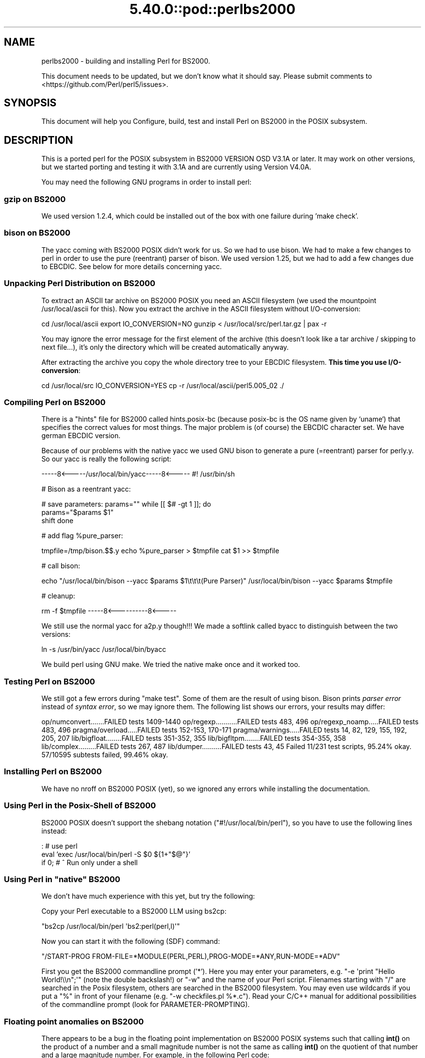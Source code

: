 .\" Automatically generated by Pod::Man 5.0102 (Pod::Simple 3.45)
.\"
.\" Standard preamble:
.\" ========================================================================
.de Sp \" Vertical space (when we can't use .PP)
.if t .sp .5v
.if n .sp
..
.de Vb \" Begin verbatim text
.ft CW
.nf
.ne \\$1
..
.de Ve \" End verbatim text
.ft R
.fi
..
.\" \*(C` and \*(C' are quotes in nroff, nothing in troff, for use with C<>.
.ie n \{\
.    ds C` ""
.    ds C' ""
'br\}
.el\{\
.    ds C`
.    ds C'
'br\}
.\"
.\" Escape single quotes in literal strings from groff's Unicode transform.
.ie \n(.g .ds Aq \(aq
.el       .ds Aq '
.\"
.\" If the F register is >0, we'll generate index entries on stderr for
.\" titles (.TH), headers (.SH), subsections (.SS), items (.Ip), and index
.\" entries marked with X<> in POD.  Of course, you'll have to process the
.\" output yourself in some meaningful fashion.
.\"
.\" Avoid warning from groff about undefined register 'F'.
.de IX
..
.nr rF 0
.if \n(.g .if rF .nr rF 1
.if (\n(rF:(\n(.g==0)) \{\
.    if \nF \{\
.        de IX
.        tm Index:\\$1\t\\n%\t"\\$2"
..
.        if !\nF==2 \{\
.            nr % 0
.            nr F 2
.        \}
.    \}
.\}
.rr rF
.\" ========================================================================
.\"
.IX Title "5.40.0::pod::perlbs2000 3"
.TH 5.40.0::pod::perlbs2000 3 2024-12-13 "perl v5.40.0" "Perl Programmers Reference Guide"
.\" For nroff, turn off justification.  Always turn off hyphenation; it makes
.\" way too many mistakes in technical documents.
.if n .ad l
.nh
.SH NAME
perlbs2000 \- building and installing Perl for BS2000.
.PP
This document needs to be updated, but we don't know what it should say.
Please submit comments to <https://github.com/Perl/perl5/issues>.
.SH SYNOPSIS
.IX Header "SYNOPSIS"
This document will help you Configure, build, test and install Perl
on BS2000 in the POSIX subsystem.
.SH DESCRIPTION
.IX Header "DESCRIPTION"
This is a ported perl for the POSIX subsystem in BS2000 VERSION OSD
V3.1A or later.  It may work on other versions, but we started porting
and testing it with 3.1A and are currently using Version V4.0A.
.PP
You may need the following GNU programs in order to install perl:
.SS "gzip on BS2000"
.IX Subsection "gzip on BS2000"
We used version 1.2.4, which could be installed out of the box with
one failure during 'make check'.
.SS "bison on BS2000"
.IX Subsection "bison on BS2000"
The yacc coming with BS2000 POSIX didn't work for us.  So we had to
use bison.  We had to make a few changes to perl in order to use the
pure (reentrant) parser of bison.  We used version 1.25, but we had to
add a few changes due to EBCDIC.  See below for more details
concerning yacc.
.SS "Unpacking Perl Distribution on BS2000"
.IX Subsection "Unpacking Perl Distribution on BS2000"
To extract an ASCII tar archive on BS2000 POSIX you need an ASCII
filesystem (we used the mountpoint /usr/local/ascii for this).  Now
you extract the archive in the ASCII filesystem without
I/O\-conversion:
.PP
cd /usr/local/ascii
export IO_CONVERSION=NO
gunzip < /usr/local/src/perl.tar.gz | pax \-r
.PP
You may ignore the error message for the first element of the archive
(this doesn't look like a tar archive / skipping to next file...),
it's only the directory which will be created automatically anyway.
.PP
After extracting the archive you copy the whole directory tree to your
EBCDIC filesystem.  \fBThis time you use I/O\-conversion\fR:
.PP
cd /usr/local/src
IO_CONVERSION=YES
cp \-r /usr/local/ascii/perl5.005_02 ./
.SS "Compiling Perl on BS2000"
.IX Subsection "Compiling Perl on BS2000"
There is a "hints" file for BS2000 called hints.posix\-bc (because
posix-bc is the OS name given by `uname`) that specifies the correct
values for most things.  The major problem is (of course) the EBCDIC
character set.  We have german EBCDIC version.
.PP
Because of our problems with the native yacc we used GNU bison to
generate a pure (=reentrant) parser for perly.y.  So our yacc is
really the following script:
.PP
\&\-\-\-\-\-8<\-\-\-\-\-/usr/local/bin/yacc\-\-\-\-\-8<\-\-\-\-\-
#! /usr/bin/sh
.PP
# Bison as a reentrant yacc:
.PP
# save parameters:
params=""
while [[ $# \-gt 1 ]]; do
    params="$params \f(CW$1\fR"
    shift
done
.PP
# add flag \f(CW%pure_parser:\fR
.PP
tmpfile=/tmp/bison.$$.y
echo \f(CW%pure_parser\fR > \f(CW$tmpfile\fR
cat \f(CW$1\fR >> \f(CW$tmpfile\fR
.PP
# call bison:
.PP
echo "/usr/local/bin/bison \-\-yacc \f(CW$params\fR \f(CW$1\fR\et\et\et(Pure Parser)"
/usr/local/bin/bison \-\-yacc \f(CW$params\fR \f(CW$tmpfile\fR
.PP
# cleanup:
.PP
rm \-f \f(CW$tmpfile\fR
\&\-\-\-\-\-8<\-\-\-\-\-\-\-\-\-\-8<\-\-\-\-\-
.PP
We still use the normal yacc for a2p.y though!!!  We made a softlink
called byacc to distinguish between the two versions:
.PP
ln \-s /usr/bin/yacc /usr/local/bin/byacc
.PP
We build perl using GNU make.  We tried the native make once and it
worked too.
.SS "Testing Perl on BS2000"
.IX Subsection "Testing Perl on BS2000"
We still got a few errors during \f(CW\*(C`make test\*(C'\fR.  Some of them are the
result of using bison.  Bison prints \fIparser error\fR instead of \fIsyntax
error\fR, so we may ignore them.  The following list shows
our errors, your results may differ:
.PP
op/numconvert.......FAILED tests 1409\-1440
op/regexp...........FAILED tests 483, 496
op/regexp_noamp.....FAILED tests 483, 496
pragma/overload.....FAILED tests 152\-153, 170\-171
pragma/warnings.....FAILED tests 14, 82, 129, 155, 192, 205, 207
lib/bigfloat........FAILED tests 351\-352, 355
lib/bigfltpm........FAILED tests 354\-355, 358
lib/complex.........FAILED tests 267, 487
lib/dumper..........FAILED tests 43, 45
Failed 11/231 test scripts, 95.24% okay. 57/10595 subtests failed, 99.46% okay.
.SS "Installing Perl on BS2000"
.IX Subsection "Installing Perl on BS2000"
We have no nroff on BS2000 POSIX (yet), so we ignored any errors while
installing the documentation.
.SS "Using Perl in the Posix-Shell of BS2000"
.IX Subsection "Using Perl in the Posix-Shell of BS2000"
BS2000 POSIX doesn't support the shebang notation
(\f(CW\*(C`#!/usr/local/bin/perl\*(C'\fR), so you have to use the following lines
instead:
.PP
: # use perl
    eval 'exec /usr/local/bin/perl \-S \f(CW$0\fR ${1+"$@"}'
        if 0; # ^ Run only under a shell
.SS "Using Perl in ""native"" BS2000"
.IX Subsection "Using Perl in ""native"" BS2000"
We don't have much experience with this yet, but try the following:
.PP
Copy your Perl executable to a BS2000 LLM using bs2cp:
.PP
\&\f(CW\*(C`bs2cp /usr/local/bin/perl \*(Aqbs2:perl(perl,l)\*(Aq\*(C'\fR
.PP
Now you can start it with the following (SDF) command:
.PP
\&\f(CW\*(C`/START\-PROG FROM\-FILE=*MODULE(PERL,PERL),PROG\-MODE=*ANY,RUN\-MODE=*ADV\*(C'\fR
.PP
First you get the BS2000 commandline prompt ('*').  Here you may enter
your parameters, e.g. \f(CW\*(C`\-e \*(Aqprint "Hello World!\e\en";\*(Aq\*(C'\fR (note the
double backslash!) or \f(CW\*(C`\-w\*(C'\fR and the name of your Perl script.
Filenames starting with \f(CW\*(C`/\*(C'\fR are searched in the Posix filesystem,
others are searched in the BS2000 filesystem.  You may even use
wildcards if you put a \f(CW\*(C`%\*(C'\fR in front of your filename (e.g. \f(CW\*(C`\-w
checkfiles.pl %*.c\*(C'\fR).  Read your C/C++ manual for additional
possibilities of the commandline prompt (look for
PARAMETER-PROMPTING).
.SS "Floating point anomalies on BS2000"
.IX Subsection "Floating point anomalies on BS2000"
There appears to be a bug in the floating point implementation on BS2000 POSIX
systems such that calling \fBint()\fR on the product of a number and a small
magnitude number is not the same as calling \fBint()\fR on the quotient of
that number and a large magnitude number.  For example, in the following
Perl code:
.PP
.Vb 4
\&    my $x = 100000.0;
\&    my $y = int($x * 1e\-5) * 1e5; # \*(Aq0\*(Aq
\&    my $z = int($x / 1e+5) * 1e5;  # \*(Aq100000\*(Aq
\&    print "\e$y is $y and \e$z is $z\en"; # $y is 0 and $z is 100000
.Ve
.PP
Although one would expect the quantities \f(CW$y\fR and \f(CW$z\fR to be the same and equal
to 100000 they will differ and instead will be 0 and 100000 respectively.
.SS "Using PerlIO and different encodings on ASCII and EBCDIC partitions"
.IX Subsection "Using PerlIO and different encodings on ASCII and EBCDIC partitions"
Since version 5.8 Perl uses the new PerlIO on BS2000.  This enables
you using different encodings per IO channel.  For example you may use
.PP
.Vb 9
\&    use Encode;
\&    open($f, ">:encoding(ascii)", "test.ascii");
\&    print $f "Hello World!\en";
\&    open($f, ">:encoding(posix\-bc)", "test.ebcdic");
\&    print $f "Hello World!\en";
\&    open($f, ">:encoding(latin1)", "test.latin1");
\&    print $f "Hello World!\en";
\&    open($f, ">:encoding(utf8)", "test.utf8");
\&    print $f "Hello World!\en";
.Ve
.PP
to get two files containing "Hello World!\en" in ASCII, EBCDIC, ISO
Latin\-1 (in this example identical to ASCII) respective UTF-EBCDIC (in
this example identical to normal EBCDIC).  See the documentation of
Encode::PerlIO for details.
.PP
As the PerlIO layer uses raw IO internally, all this totally ignores
the type of your filesystem (ASCII or EBCDIC) and the IO_CONVERSION
environment variable.  If you want to get the old behavior, that the
BS2000 IO functions determine conversion depending on the filesystem
PerlIO still is your friend.  You use IO_CONVERSION as usual and tell
Perl, that it should use the native IO layer:
.PP
.Vb 2
\&    export IO_CONVERSION=YES
\&    export PERLIO=stdio
.Ve
.PP
Now your IO would be ASCII on ASCII partitions and EBCDIC on EBCDIC
partitions.  See the documentation of PerlIO (without \f(CW\*(C`Encode::\*(C'\fR!)
for further possibilities.
.SH AUTHORS
.IX Header "AUTHORS"
Thomas Dorner
.SH "SEE ALSO"
.IX Header "SEE ALSO"
INSTALL, perlport.
.SS "Mailing list"
.IX Subsection "Mailing list"
If you are interested in the z/OS (formerly known as OS/390)
and POSIX-BC (BS2000) ports of Perl then see the perl-mvs mailing list.
To subscribe, send an empty message to perl\-mvs\-subscribe@perl.org.
.PP
See also:
.PP
.Vb 1
\&    https://lists.perl.org/list/perl\-mvs.html
.Ve
.PP
There are web archives of the mailing list at:
.PP
.Vb 1
\&    https://www.nntp.perl.org/group/perl.mvs/
.Ve
.SH HISTORY
.IX Header "HISTORY"
This document was originally written by Thomas Dorner for the 5.005
release of Perl.
.PP
This document was podified for the 5.6 release of perl 11 July 2000.
